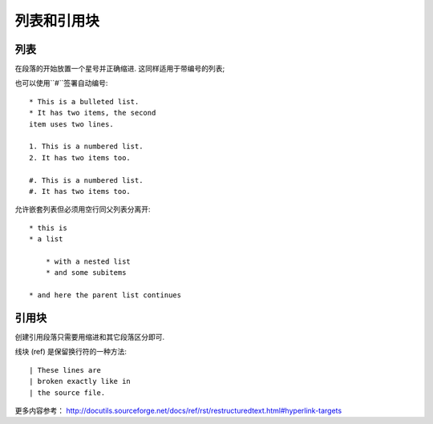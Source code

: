 ===============
列表和引用块
===============

-------------
列表
-------------
在段落的开始放置一个星号并正确缩进. 这同样适用于带编号的列表;

也可以使用``#``签署自动编号::

    * This is a bulleted list.
    * It has two items, the second
    item uses two lines.

    1. This is a numbered list.
    2. It has two items too.

    #. This is a numbered list.
    #. It has two items too.

允许嵌套列表但必须用空行同父列表分离开::

    * this is
    * a list

        * with a nested list
        * and some subitems

    * and here the parent list continues

---------------
引用块
---------------
创建引用段落只需要用缩进和其它段落区分即可.

线块 (ref) 是保留换行符的一种方法::

    | These lines are
    | broken exactly like in
    | the source file.

更多内容参考：
http://docutils.sourceforge.net/docs/ref/rst/restructuredtext.html#hyperlink-targets




   